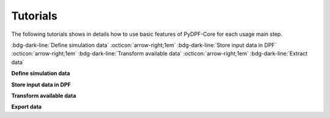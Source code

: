 .. _ref_tutorials_index:

Tutorials
---------


The following tutorials shows in details how to use basic features of PyDPF-Core
for each usage main step.

:bdg-dark-line:`Define simulation data` :octicon:`arrow-right;1em` :bdg-dark-line:`Store input data in DPF` :octicon:`arrow-right;1em` :bdg-dark-line:`Transform available data` :octicon:`arrow-right;1em` :bdg-dark-line:`Extract data`

**Define simulation data**


.. grid:: 3

    .. grid-item-card:: Data Sources
       :link: ref_tutorials_model
       :link-type: ref
       :text-align: center

    .. grid-item-card:: DPF model
       :link: ref_tutorials_model
       :link-type: ref
       :text-align: center

**Store input data in DPF**


.. grid:: 3

    .. grid-item-card:: Data arrays
       :link: ref_tutorials_model
       :link-type: ref
       :text-align: center

       Fields

       PropertyField

       StringField

       CustomTypeField

    .. grid-item-card:: Data maps
       :link: ref_tutorials_model
       :link-type: ref
       :text-align: center

       GenericDataContainer

       DataTree

    .. grid-item-card:: Collections
       :link: ref_tutorials_model
       :link-type: ref
       :text-align: center

       LabelSpace

       FieldsContainer

       MeshContainer

**Transform available data**


.. grid:: 3

    .. grid-item-card:: Process creation
       :link: ref_tutorials_model
       :link-type: ref
       :text-align: center

       Operators

       Workflow

    .. grid-item-card:: Results visualisation
       :link: ref_tutorials_model
       :link-type: ref
       :text-align: center

       Plotter

       Animator

**Export data**


.. grid:: 3

    .. grid-item-card:: Serialisation
       :link: ref_tutorials_model
       :link-type: ref
       :text-align: center